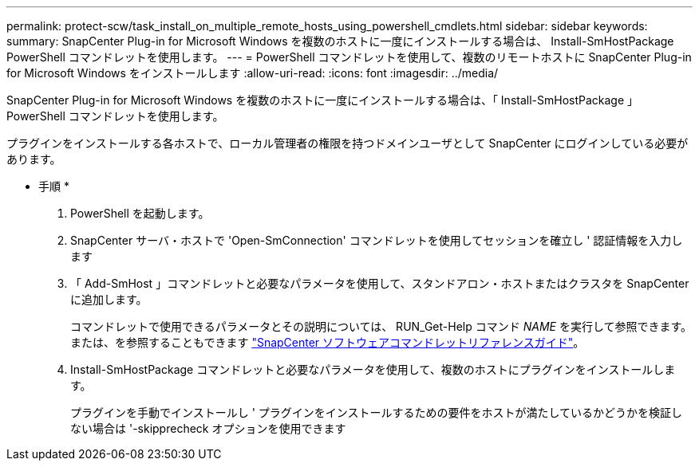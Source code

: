 ---
permalink: protect-scw/task_install_on_multiple_remote_hosts_using_powershell_cmdlets.html 
sidebar: sidebar 
keywords:  
summary: SnapCenter Plug-in for Microsoft Windows を複数のホストに一度にインストールする場合は、 Install-SmHostPackage PowerShell コマンドレットを使用します。 
---
= PowerShell コマンドレットを使用して、複数のリモートホストに SnapCenter Plug-in for Microsoft Windows をインストールします
:allow-uri-read: 
:icons: font
:imagesdir: ../media/


[role="lead"]
SnapCenter Plug-in for Microsoft Windows を複数のホストに一度にインストールする場合は、「 Install-SmHostPackage 」 PowerShell コマンドレットを使用します。

プラグインをインストールする各ホストで、ローカル管理者の権限を持つドメインユーザとして SnapCenter にログインしている必要があります。

* 手順 *

. PowerShell を起動します。
. SnapCenter サーバ・ホストで 'Open-SmConnection' コマンドレットを使用してセッションを確立し ' 認証情報を入力します
. 「 Add-SmHost 」コマンドレットと必要なパラメータを使用して、スタンドアロン・ホストまたはクラスタを SnapCenter に追加します。
+
コマンドレットで使用できるパラメータとその説明については、 RUN_Get-Help コマンド _NAME_ を実行して参照できます。または、を参照することもできます https://library.netapp.com/ecm/ecm_download_file/ECMLP2883300["SnapCenter ソフトウェアコマンドレットリファレンスガイド"^]。

. Install-SmHostPackage コマンドレットと必要なパラメータを使用して、複数のホストにプラグインをインストールします。
+
プラグインを手動でインストールし ' プラグインをインストールするための要件をホストが満たしているかどうかを検証しない場合は '-skipprecheck オプションを使用できます


